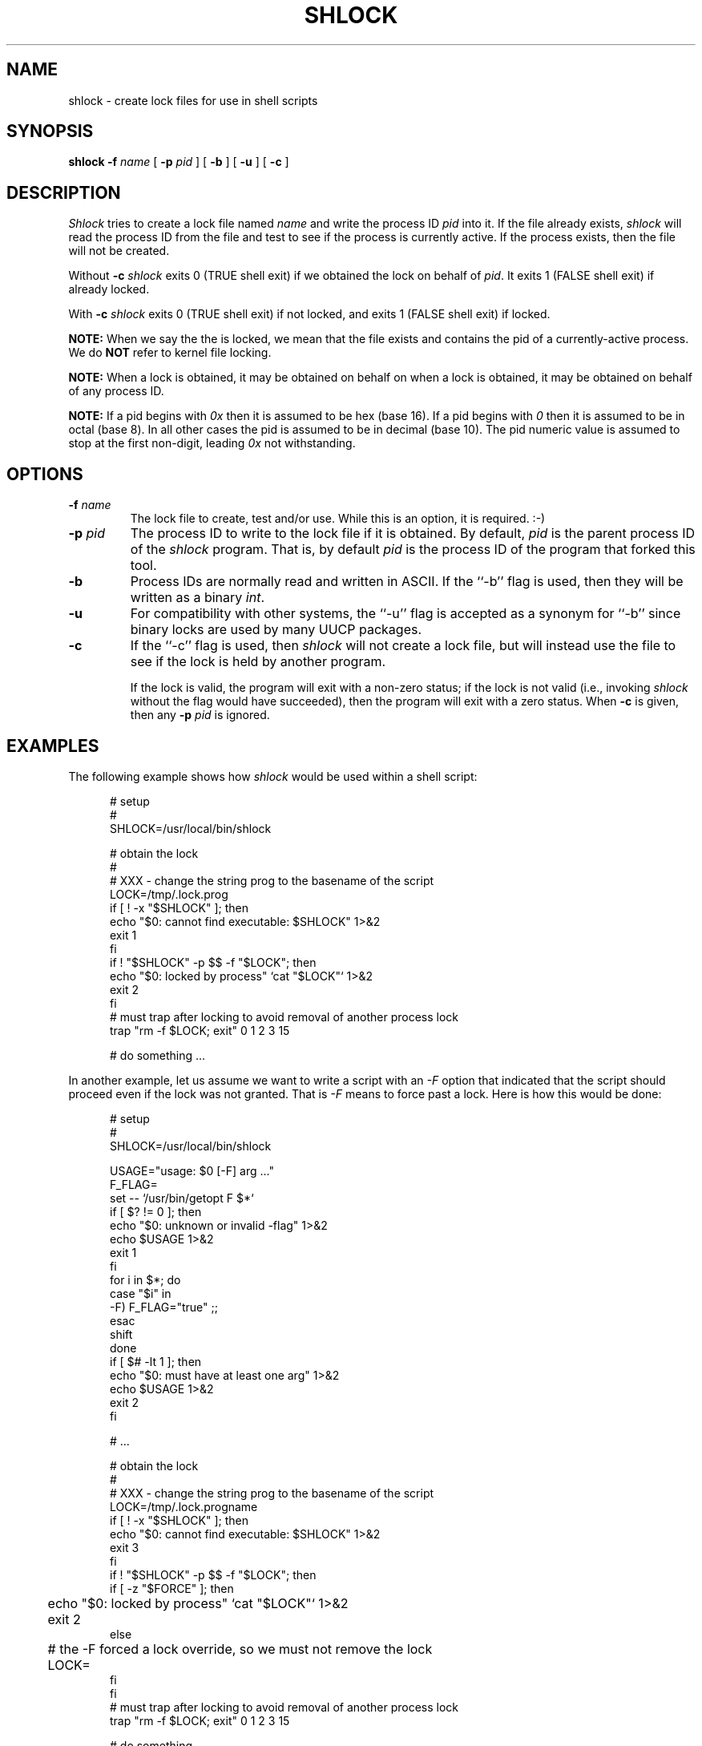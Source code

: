 .\" $Revision: 1.3 $
.TH SHLOCK 1
.SH NAME
shlock \- create lock files for use in shell scripts
.SH SYNOPSIS
.B shlock
.BI \-f " name"
[
.BI \-p " pid"
]
[
.B \-b
]
[
.B \-u
]
[
.B \-c
]
.SH DESCRIPTION
.I Shlock
tries to create a lock file named
.I name
and write the process ID
.I pid
into it.
If the file already exists,
.I shlock
will read the process ID from the file and test to see if the process
is currently active.
If the process exists, then the file will not be created.
.PP
Without
.B \-c
.I shlock
exits 0 (TRUE shell exit) if we obtained the lock on behalf of
.IR pid .
It exits 1 (FALSE shell exit) if already locked.
.PP
With
.B \-c
.I shlock
exits 0 (TRUE shell exit) if not locked, and
exits 1 (FALSE shell exit) if locked.
.PP
.B NOTE:
When we say the the is locked, we mean that
the file exists and contains the pid  of a currently-active process.
We do
.B NOT
refer to kernel file locking.
.PP
.B NOTE:
When a lock is obtained, it may be obtained
on behalf on when a lock is obtained, it may be obtained
on behalf of any process ID.
.PP
.B NOTE:
If a pid begins with
.I 0x
then it is assumed to be hex (base 16).
If a pid begins with
.I 0
then it is assumed to be in octal (base 8).
In all other cases the pid is assumed to be
in decimal (base 10).
The pid numeric value is assumed to
stop at the first non-digit, leading
.I 0x
not withstanding.
.SH OPTIONS
.TP
.BI \-f " name"
The lock file to create, test and/or use.
While this is an option, it is required.  :-)
.TP
.BI \-p " pid"
The process ID to write to the lock file if it is obtained.
By default,
.I pid
is the parent process ID of the
.I shlock
program.
That is, by default
.I pid
is the process ID of the program that forked
this tool.
.TP
.B \-b
Process IDs are normally read and written in ASCII.
If the ``\-b'' flag is used, then they will be written as a binary
.IR int .
.TP
.B \-u
For compatibility with other systems, the ``\-u'' flag is accepted as
a synonym for ``\-b'' since binary locks are used by many UUCP packages.
.TP
.B \-c
If the ``\-c'' flag is used, then
.I shlock
will not create a lock file, but will instead use the file to see if
the lock is held by another program.
.sp 1
If the lock is valid, the program will exit with a non-zero status; if
the lock is not valid (i.e., invoking
.I shlock
without the flag would have succeeded), then the program will exit
with a zero status.
When
.B \-c
is given, then any
.BI \-p " pid"
is ignored.
.SH EXAMPLES
The following example shows how
.I shlock
would be used within a shell script:
.sp 1
.in +0.5i
.nf
# setup
#
SHLOCK=/usr/local/bin/shlock

# obtain the lock
#
# XXX - change the string prog to the basename of the script
LOCK=/tmp/.lock.prog
if [ ! -x "$SHLOCK" ]; then
    echo "$0: cannot find executable: $SHLOCK" 1>&2
    exit 1
fi
if ! "$SHLOCK" -p $$ -f "$LOCK"; then
    echo "$0: locked by process" `cat "$LOCK"` 1>&2
    exit 2
fi
# must trap after locking to avoid removal of another process lock
trap "rm -f $LOCK; exit" 0 1 2 3 15

# do something ...
.fi
.in -0.5i
.sp 1
In another example, let us assume we want to write a script with
an
.I \-F
option that indicated that the script should proceed even if
the lock was not granted.
That is
.I \-F
means to force past a lock.
Here is how this would be done:
.sp 1
.in +0.5i
.nf
# setup
#
SHLOCK=/usr/local/bin/shlock

USAGE="usage: $0 [-F] arg ..."
F_FLAG=
set -- `/usr/bin/getopt F $*`
if [ $? != 0 ]; then
    echo "$0: unknown or invalid -flag" 1>&2
    echo $USAGE 1>&2
    exit 1
fi
for i in $*; do
    case "$i" in
    -F) F_FLAG="true" ;;
    esac
    shift
done
if [ $# -lt 1 ]; then
    echo "$0: must have at least one arg" 1>&2
    echo $USAGE 1>&2
    exit 2
fi

# ...

# obtain the lock
#
# XXX - change the string prog to the basename of the script
LOCK=/tmp/.lock.progname
if [ ! -x "$SHLOCK" ]; then
    echo "$0: cannot find executable: $SHLOCK" 1>&2
    exit 3
fi
if ! "$SHLOCK" -p $$ -f "$LOCK"; then
    if [ -z "$FORCE" ]; then
	echo "$0: locked by process" `cat "$LOCK"` 1>&2
	exit 2
    else
    	# the -F forced a lock override, so we must not remove the lock
	LOCK=
    fi
fi
# must trap after locking to avoid removal of another process lock
trap "rm -f $LOCK; exit" 0 1 2 3 15

# do something ...
.fi
.in -0.5i
.sp 1
In this example, we want silently exit if there is lock
and proceed otherwise.
We assume that something else will sometimes hold the lock.
We do not want to lock it ourselves, only ensure that
the lock is not held by someone else.
Here is how this would be done:
.sp 1
.in +0.5i
.nf
# setup
#
SHLOCK=/usr/local/bin/shlock

# ensure that it is not locked
#
LOCK=/tmp/.lock.name
if [ ! -x "$SHLOCK" ]; then
    echo "$0: cannot find executable: $SHLOCK" 1>&2
    exit 1
fi
if ! "$SHLOCK" -c -f "$LOCK"; then
    # locked is else by someone, so silently exit
    exit 0
fi

# do something ...

.fi
.in -0.5i
.SH HISTORY
Written by Rich $alz <rsalz@uunet.uu.net> after a description of HDB UUCP
locking given by Peter Honeyman.
.sp
Bug fixes relating to
.I \-c
and the removal a needless sleep by
Landon Curt Noll
(http://www.isthe.com/chongo/index.html).
.de R$
This is revision \\$3, dated \\$4.
..
.R$ $Id: shlock.1,v 1.3 2004/02/28 01:09:10 chongo Exp chongo $
